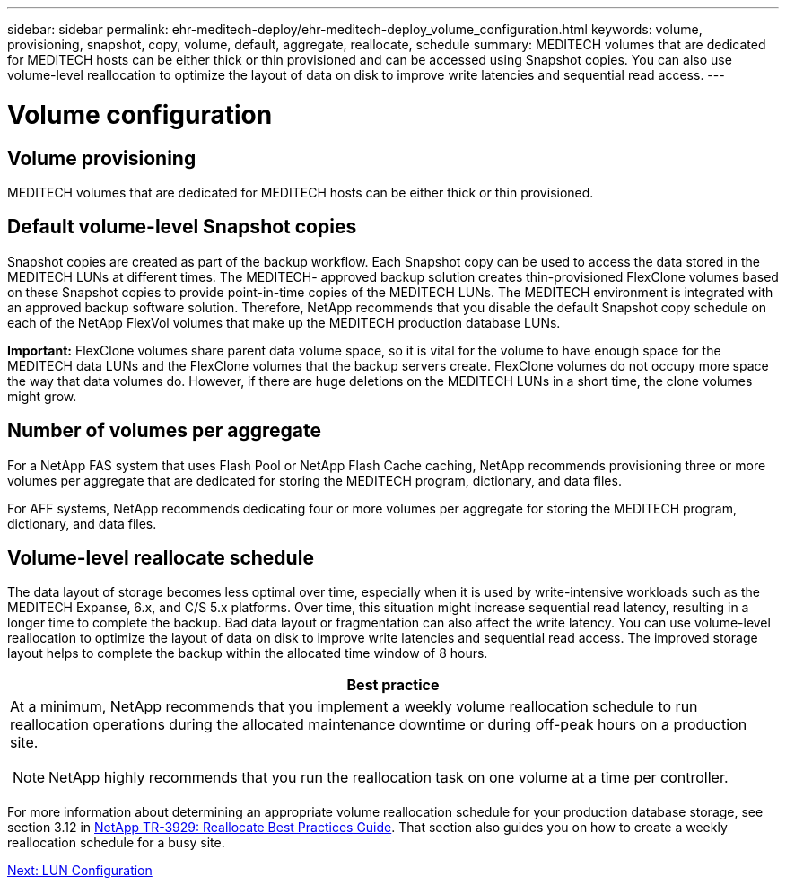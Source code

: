 ---
sidebar: sidebar
permalink: ehr-meditech-deploy/ehr-meditech-deploy_volume_configuration.html
keywords: volume, provisioning, snapshot, copy, volume, default, aggregate, reallocate, schedule
summary: MEDITECH volumes that are dedicated for MEDITECH hosts can be either thick or thin provisioned and can be accessed using Snapshot copies. You can also use volume-level reallocation to optimize the layout of data on disk to improve write latencies and sequential read access.
---

= Volume configuration
:hardbreaks:
:nofooter:
:icons: font
:linkattrs:
:imagesdir: ./../media/

//
// This file was created with NDAC Version 2.0 (August 17, 2020)
//
// 2021-05-07 11:13:53.298871
//

== Volume provisioning

MEDITECH volumes that are dedicated for MEDITECH hosts can be either thick or thin provisioned.

== Default volume-level Snapshot copies

Snapshot copies are created as part of the backup workflow. Each Snapshot copy can be used to access the data stored in the MEDITECH LUNs at different times. The MEDITECH- approved backup solution creates thin-provisioned FlexClone volumes based on these Snapshot copies to provide point-in-time copies of the MEDITECH LUNs. The MEDITECH environment is integrated with an approved backup software solution. Therefore, NetApp recommends that you disable the default Snapshot copy schedule on each of the NetApp FlexVol volumes that make up the MEDITECH production database LUNs.

*Important:* FlexClone volumes share parent data volume space, so it is vital for the volume to have enough space for the MEDITECH data LUNs and the FlexClone volumes that the backup servers create. FlexClone volumes do not occupy more space the way that data volumes do. However, if there are huge deletions on the MEDITECH LUNs in a short time, the clone volumes might grow.

== Number of volumes per aggregate

For a NetApp FAS system that uses Flash Pool or NetApp Flash Cache caching, NetApp recommends provisioning three or more volumes per aggregate that are dedicated for storing the MEDITECH program, dictionary, and data files.

For AFF systems, NetApp recommends dedicating four or more volumes per aggregate for storing the MEDITECH program, dictionary, and data files.

== Volume-level reallocate schedule

The data layout of storage becomes less optimal over time, especially when it is used by write-intensive workloads such as the MEDITECH Expanse, 6.x, and C/S 5.x platforms. Over time, this situation might increase sequential read latency, resulting in a longer time to complete the backup. Bad data layout or fragmentation can also affect the write latency. You can use volume-level reallocation to optimize the layout of data on disk to improve write latencies and sequential read access. The improved storage layout helps to complete the backup within the allocated time window of 8 hours.

|===
|Best practice

a|At a minimum, NetApp recommends that you implement a weekly volume reallocation schedule to run reallocation operations during the allocated maintenance downtime or during off-peak hours on a production site.

NOTE: NetApp highly recommends that you run the reallocation task on one volume at a time per controller.
|===

For more information about determining an appropriate volume reallocation schedule for your production database storage, see section 3.12 in https://fieldportal.netapp.com/content/192896[NetApp TR-3929: Reallocate Best Practices Guide^]. That section also guides you on how to create a weekly reallocation schedule for a busy site.

link:ehr-meditech-deploy_lun_configuration.html[Next: LUN Configuration]
